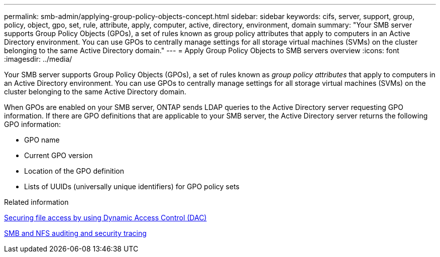 ---
permalink: smb-admin/applying-group-policy-objects-concept.html
sidebar: sidebar
keywords: cifs, server, support, group, policy, object, gpo, set, rule, attribute, apply, computer, active, directory, environment, domain
summary: "Your SMB server supports Group Policy Objects (GPOs), a set of rules known as group policy attributes that apply to computers in an Active Directory environment. You can use GPOs to centrally manage settings for all storage virtual machines (SVMs) on the cluster belonging to the same Active Directory domain."
---
= Apply Group Policy Objects to SMB servers overview
:icons: font
:imagesdir: ../media/

[.lead]
Your SMB server supports Group Policy Objects (GPOs), a set of rules known as _group policy attributes_ that apply to computers in an Active Directory environment. You can use GPOs to centrally manage settings for all storage virtual machines (SVMs) on the cluster belonging to the same Active Directory domain.

When GPOs are enabled on your SMB server, ONTAP sends LDAP queries to the Active Directory server requesting GPO information. If there are GPO definitions that are applicable to your SMB server, the Active Directory server returns the following GPO information:

* GPO name
* Current GPO version
* Location of the GPO definition
* Lists of UUIDs (universally unique identifiers) for GPO policy sets

.Related information

xref:secure-file-access-dynamic-access-control-concept.adoc[Securing file access by using Dynamic Access Control (DAC)]

link:../nas-audit/index.html[SMB and NFS auditing and security tracing]

// 4 Feb 2022, BURT 1451789 